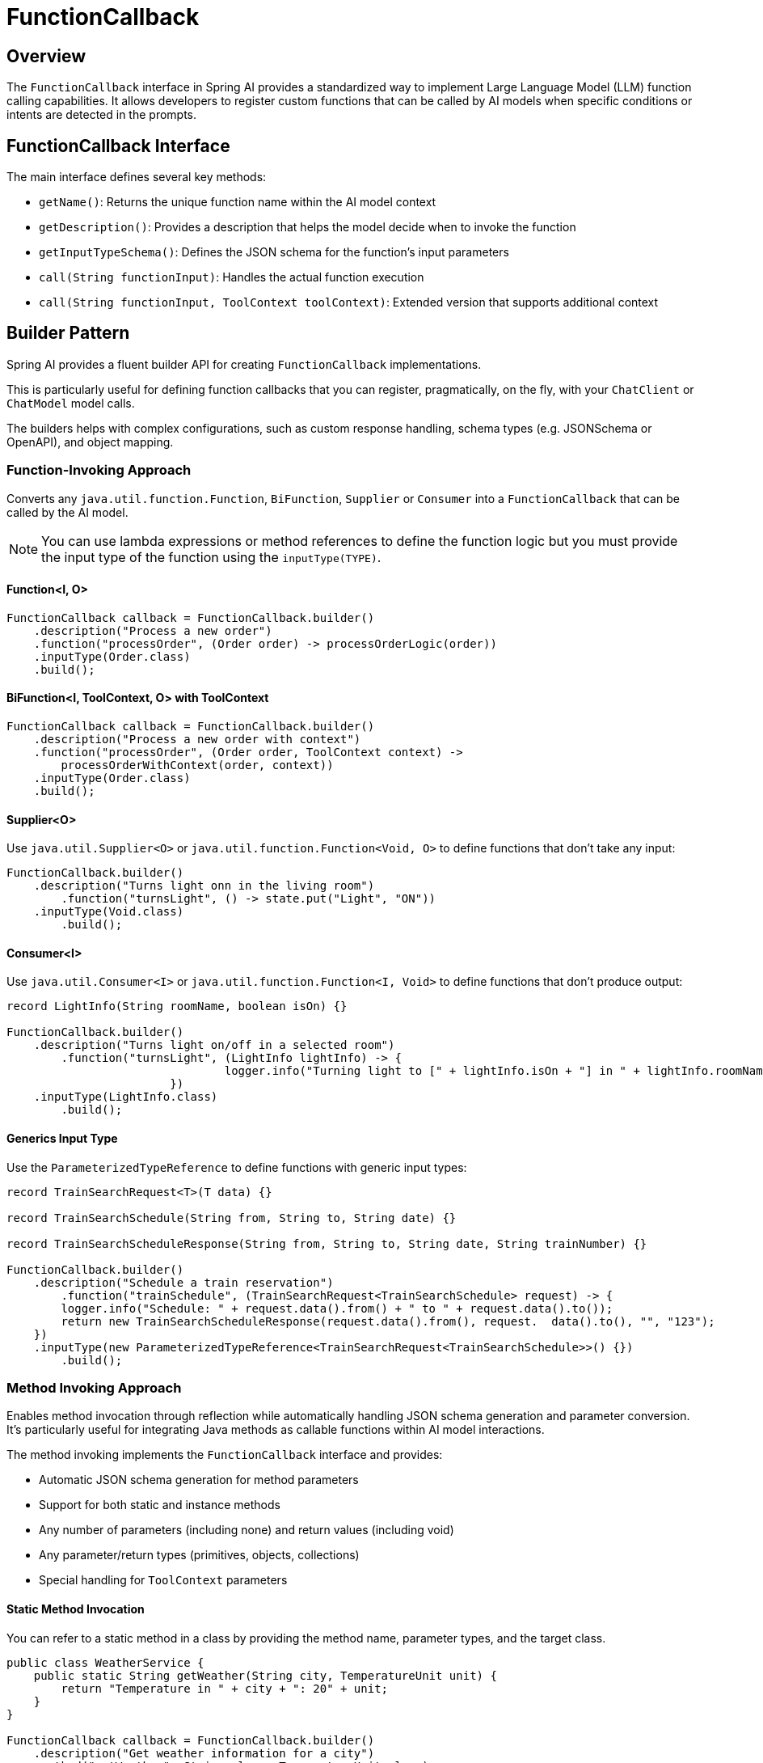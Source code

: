 = FunctionCallback

== Overview

The `FunctionCallback` interface in Spring AI provides a standardized way to implement Large Language Model (LLM) function calling capabilities. It allows developers to register custom functions that can be called by AI models when specific conditions or intents are detected in the prompts.

== FunctionCallback Interface

The main interface defines several key methods:

* `getName()`: Returns the unique function name within the AI model context
* `getDescription()`: Provides a description that helps the model decide when to invoke the function
* `getInputTypeSchema()`: Defines the JSON schema for the function's input parameters
* `call(String functionInput)`: Handles the actual function execution
* `call(String functionInput, ToolContext toolContext)`: Extended version that supports additional context

== Builder Pattern

Spring AI provides a fluent builder API for creating `FunctionCallback` implementations.

This is particularly useful for defining function callbacks that you can register, pragmatically, on the fly, with your `ChatClient` or `ChatModel` model calls.

The builders helps with complex configurations, such as custom response handling, schema types (e.g. JSONSchema or OpenAPI), and object mapping.

=== Function-Invoking Approach

Converts any `java.util.function.Function`, `BiFunction`, `Supplier` or `Consumer` into a `FunctionCallback` that can be called by the AI model.

NOTE: You can use lambda expressions or method references to define the function logic but you must provide the input type of the function using the `inputType(TYPE)`.

==== Function<I, O>

[source,java]
----
FunctionCallback callback = FunctionCallback.builder()
    .description("Process a new order")
    .function("processOrder", (Order order) -> processOrderLogic(order))
    .inputType(Order.class)
    .build();
----

==== BiFunction<I, ToolContext, O> with ToolContext

[source,java]
----
FunctionCallback callback = FunctionCallback.builder()
    .description("Process a new order with context")
    .function("processOrder", (Order order, ToolContext context) -> 
        processOrderWithContext(order, context))
    .inputType(Order.class)
    .build();
----

==== Supplier<O>

Use `java.util.Supplier<O>` or `java.util.function.Function<Void, O>` to define functions that don't take any input:

[source,java]
----
FunctionCallback.builder()
    .description("Turns light onn in the living room")
	.function("turnsLight", () -> state.put("Light", "ON"))
    .inputType(Void.class)
	.build();
----

==== Consumer<I>

Use `java.util.Consumer<I>` or `java.util.function.Function<I, Void>` to define functions that don't produce output:

[source,java]
----
record LightInfo(String roomName, boolean isOn) {}

FunctionCallback.builder()
    .description("Turns light on/off in a selected room")
	.function("turnsLight", (LightInfo lightInfo) -> {
				logger.info("Turning light to [" + lightInfo.isOn + "] in " + lightInfo.roomName());
			})
    .inputType(LightInfo.class)
	.build();
----

==== Generics Input Type

Use the `ParameterizedTypeReference` to define functions with generic input types:

[source,java]
----
record TrainSearchRequest<T>(T data) {}

record TrainSearchSchedule(String from, String to, String date) {}

record TrainSearchScheduleResponse(String from, String to, String date, String trainNumber) {}

FunctionCallback.builder()
    .description("Schedule a train reservation")
	.function("trainSchedule", (TrainSearchRequest<TrainSearchSchedule> request) -> {
        logger.info("Schedule: " + request.data().from() + " to " + request.data().to());
        return new TrainSearchScheduleResponse(request.data().from(), request.  data().to(), "", "123");
    })
    .inputType(new ParameterizedTypeReference<TrainSearchRequest<TrainSearchSchedule>>() {})
	.build();
----

=== Method Invoking Approach

Enables method invocation through reflection while automatically handling JSON schema generation and parameter conversion. It’s particularly useful for integrating Java methods as callable functions within AI model interactions.

The method invoking implements the `FunctionCallback` interface and provides:

- Automatic JSON schema generation for method parameters
- Support for both static and instance methods
- Any number of parameters (including none) and return values (including void)
- Any parameter/return types (primitives, objects, collections)
- Special handling for `ToolContext` parameters

==== Static Method Invocation

You can refer to a static method in a class by providing the method name, parameter types, and the target class.

[source,java]
----
public class WeatherService {
    public static String getWeather(String city, TemperatureUnit unit) {
        return "Temperature in " + city + ": 20" + unit;
    }
}

FunctionCallback callback = FunctionCallback.builder()
    .description("Get weather information for a city")
    .method("getWeather", String.class, TemperatureUnit.class)
    .targetClass(WeatherService.class)
    .build();
----

==== Object instance Method Invocation

You can refer to an instance method in a class by providing the method name, parameter types, and the target object instance.

[source,java]
----
public class DeviceController {
    public void setDeviceState(String deviceId, boolean state, ToolContext context) {
        Map<String, Object> contextData = context.getContext();
        // Implementation using context data
    }
}

DeviceController controller = new DeviceController();

String response = ChatClient.create(chatModel).prompt()
    .user("Turn on the living room lights")
    .functions(FunctionCallback.builder()
        .description("Control device state")
        .method("setDeviceState", String.class,boolean.class,ToolContext.class)
        .targetObject(controller)
        .build())
    .toolContext(Map.of("location", "home"))
    .call()
    .content();
----

TIP: Optionally, using the `.name()`, you can set a custom function name different from the method name.

== Schema Type Support

The framework supports different schema types for function parameter validation:

* JSON Schema (default)
* OpenAPI Schema (for Vertex AI compatibility)

[source,java]
----
FunctionCallback.builder()
    .schemaType(SchemaType.OPEN_API_SCHEMA)
    // ... other configuration
    .build();
----

=== Custom Response Handling

[source,java]
----
FunctionCallback.builder()
    .responseConverter(response -> 
        customResponseFormatter.format(response))
    // ... other configuration
    .build();
----

=== Custom Object Mapping

[source,java]
----
FunctionCallback.builder()
    .objectMapper(customObjectMapper)
    // ... other configuration
    .build();
----

== Best Practices

=== Descriptive Names and Descriptions

* Provide unique function names
* Write comprehensive descriptions to help the model understand when to invoke the function

=== Input Type & Schema

* For the function invoking approach, define input types explicitly and use `ParameterizedTypeReference` for generic types.
* Consider using custom schema when auto-generated ones don't meet requirements.

=== Error Handling

* Implement proper error handling in function implementations and return the error message in the response
* You can use the ToolContext to provide additional error context when needed

=== Tool Context Usage

* Use ToolContext when additional state or context is required that is provided from the User and not part of the function input generated by the AI model.
* Use `BiFunction<I, ToolContext, O>` to access the ToolContext in the function invocation approach and add `ToolContext` parameter in the method invoking approach.


== Notes on Schema Generation

* The framework automatically generates JSON schemas from Java types
* For function invoking, the schema is generated based on the input type for the function that needs to be set using `inputType(TYPE)`. Use `ParameterizedTypeReference` for generic types.
* Generated schemas respect Jackson annotations on model classes
* You can bypass the automatic generation by providing custom schemas using `inputTypeSchema()`

== Common Pitfalls to Avoid

=== Lack of Description
* Always provide explicit descriptions instead of relying on auto-generated ones
* Clear descriptions improve model's function selection accuracy

=== Schema Mismatches
* Ensure input types match the Function's input parameter types.
* Use `ParameterizedTypeReference` for generic types.